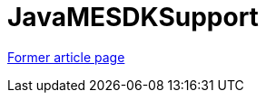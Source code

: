 // 
//     Licensed to the Apache Software Foundation (ASF) under one
//     or more contributor license agreements.  See the NOTICE file
//     distributed with this work for additional information
//     regarding copyright ownership.  The ASF licenses this file
//     to you under the Apache License, Version 2.0 (the
//     "License"); you may not use this file except in compliance
//     with the License.  You may obtain a copy of the License at
// 
//       http://www.apache.org/licenses/LICENSE-2.0
// 
//     Unless required by applicable law or agreed to in writing,
//     software distributed under the License is distributed on an
//     "AS IS" BASIS, WITHOUT WARRANTIES OR CONDITIONS OF ANY
//     KIND, either express or implied.  See the License for the
//     specific language governing permissions and limitations
//     under the License.
//

= JavaMESDKSupport
:page-layout: wikimenu
:page-tags: wik
:jbake-status: published
:keywords: Apache NetBeans wiki JavaMESDKSupport
:description: Apache NetBeans wiki JavaMESDKSupport
:toc: left
:toc-title:
:page-syntax: true


link:http://web.archive.org/web/20200225202719/wiki.netbeans.org/JavaMESDKSupport[Former article page]
